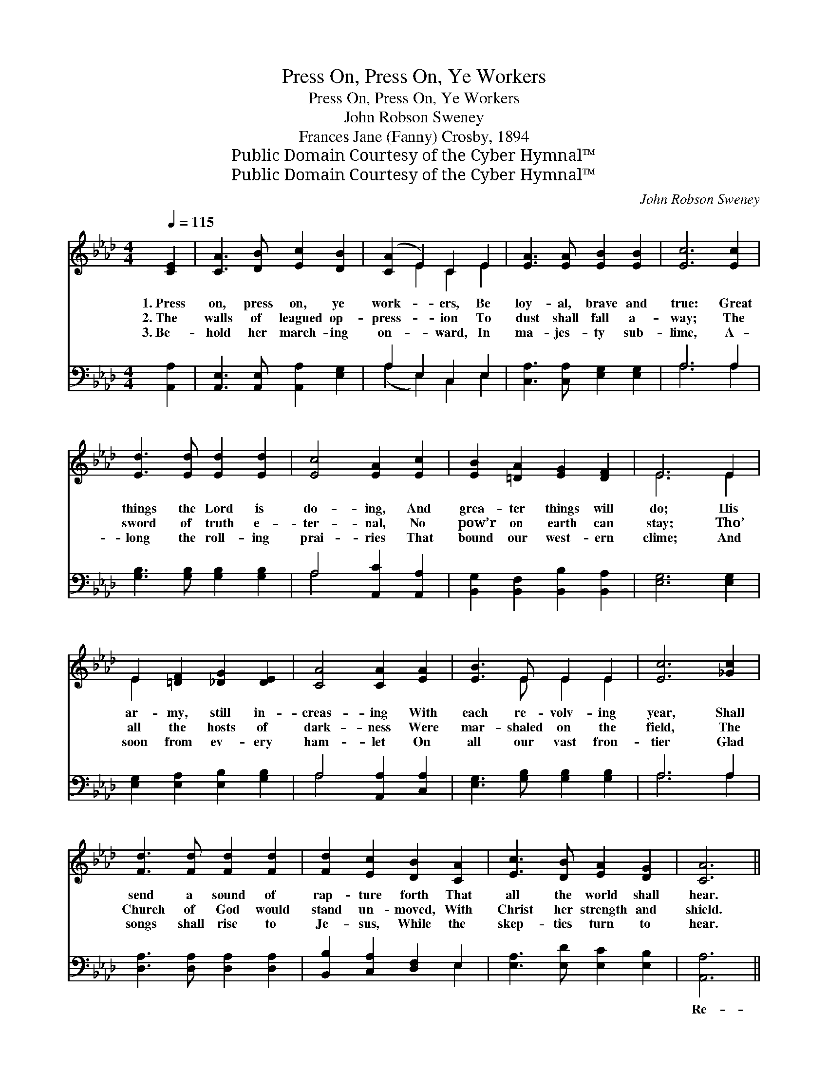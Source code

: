 X:1
T:Press On, Press On, Ye Workers
T:Press On, Press On, Ye Workers
T:John Robson Sweney
T:Frances Jane (Fanny) Crosby, 1894
T:Public Domain Courtesy of the Cyber Hymnal™
T:Public Domain Courtesy of the Cyber Hymnal™
C:John Robson Sweney
Z:Public Domain
Z:Courtesy of the Cyber Hymnal™
%%score ( 1 2 ) ( 3 4 )
L:1/8
Q:1/4=115
M:4/4
K:Ab
V:1 treble 
V:2 treble 
V:3 bass 
V:4 bass 
V:1
 [CE]2 | [CA]3 [DB] [Ec]2 [DB]2 | ([CA]2 E2) C2 E2 | [EA]3 [EA] [EB]2 [EB]2 | [Ec]6 [Ec]2 | %5
w: 1.~Press|on, press on, ye|work- * ers, Be|loy- al, brave and|true: Great|
w: 2.~The|walls of leagued op-|press- * ion To|dust shall fall a-|way; The|
w: 3.~Be-|hold her march- ing|on- * ward, In|ma- jes- ty sub-|lime, A-|
 [Ed]3 [Ed] [Ed]2 [Ed]2 | [Ec]4 [EA]2 [Ec]2 | [EB]2 [=DA]2 [EG]2 [DF]2 | E6 E2 | %9
w: things the Lord is|do- ing, And|grea- ter things will|do; His|
w: sword of truth e-|ter- nal, No|pow’r on earth can|stay; Tho’|
w: long the roll- ing|prai- ries That|bound our west- ern|clime; And|
 E2 [=DF]2 [_DG]2 [DE]2 | [CA]4 [CA]2 [EA]2 | [EB]3 E E2 E2 | [Ec]6 [_Gc]2 | %13
w: ar- my, still in-|creas- ing With|each re- volv- ing|year, Shall|
w: all the hosts of|dark- ness Were|mar- shaled on the|field, The|
w: soon from ev- ery|ham- let On|all our vast fron-|tier Glad|
 [Fd]3 [Fd] [Fd]2 [Fd]2 | [Fd]2 [Ec]2 [DB]2 [CA]2 | [Ec]3 [DB] [EA]2 [DG]2 | [CA]6 || %17
w: send a sound of|rap- ture forth That|all the world shall|hear.|
w: Church of God would|stand un- moved, With|Christ her strength and|shield.|
w: songs shall rise to|Je- sus, While the|skep- tics turn to|hear.|
"^Refrain" e2 | (z2 [DG]2) x6 | A6 [CE]2 | [DF]2 [EG]2 [FA]2 [FB]2 | [=Ec]6 [Ec]2 | %22
w: |||||
w: Re-||joice, re-|joice, ye work- ers|all, re-|
w: |||||
 [Ed]2 [EB]2 [EG]2 E2 | A6 [Ec]2 | [EB]2 [Ge]2 [Ge]2 [A=d]2 | [Ge]6 E2 | E2 [Ed]2 [Ec]2 [DB]2 | %27
w: |||||
w: joice! O clap your|hands and|sing, O clap your|hands and|sing! God’s ho- ly|
w: |||||
 [CA]3 [CA] [CA]2 z2 | [EB]3 [EB] [EB]2 z2 | [Ec]2 [Ed]2 [Ee]2 [Ae]2 | [Af]3 [Af] [Af]2 [Af]2 | %31
w: ||||
w: Church shall tri-|umph yet, Tri-|umph yet, tri- umph|yet, And He shall|
w: ||||
 [Ae]6 [Ae]2 | [Ge]4 [EG]4 | [EA]6 |] %34
w: |||
w: reign our|king, Shall|reign|
w: |||
V:2
 x2 | x8 | x2 E2 C2 E2 | x8 | x8 | x8 | x8 | x8 | E6 E2 | E2 x6 | x8 | x3 E E2 E2 | x8 | x8 | x8 | %15
 x8 | x6 || x2 | (e6 G2 G2) | (C3 C C2) x2 | x8 | x8 | x6 E2 | (E3 E E2) x2 | x8 | x6 E2 | E2 x6 | %27
 x8 | x8 | x8 | x8 | x8 | x8 | x6 |] %34
V:3
 [A,,A,]2 | [A,,E,]3 [A,,E,] [A,,A,]2 [E,G,]2 | A,2 E,2 C,2 E,2 | [C,A,]3 [C,A,] [E,G,]2 [E,G,]2 | %4
w: ~|~ ~ ~ ~|~ ~ ~ ~|~ ~ ~ ~|
 A,6 A,2 | [G,B,]3 [G,B,] [G,B,]2 [G,B,]2 | A,4 [A,,C]2 [A,,A,]2 | %7
w: ~ ~|~ ~ ~ ~|~ ~ ~|
 [B,,G,]2 [B,,F,]2 [B,,B,]2 [B,,A,]2 | [E,G,]6 [E,G,]2 | [E,G,]2 [E,A,]2 [E,B,]2 [G,B,]2 | %10
w: ~ ~ ~ ~|~ ~|~ ~ ~ ~|
 A,4 [A,,A,]2 [C,A,]2 | [E,G,]3 [G,B,] [G,B,]2 [G,B,]2 | A,6 A,2 | [D,A,]3 [D,A,] [D,A,]2 [D,A,]2 | %14
w: ~ ~ ~|~ ~ ~ ~|~ ~|~ ~ ~ ~|
 [B,,B,]2 [C,A,]2 [D,F,]2 E,2 | [E,A,]3 [E,D] [E,C]2 [E,B,]2 | [A,,A,]6 || z2 | %18
w: ~ ~ ~ ~|~ ~ ~ ~|Re-||
 z2 [E,B,]2 [E,B,]2 [E,B,]2 x2 | [A,,A,]3 [A,,E,] [A,,E,]2 [A,,A,]2 | %20
w: joice, re- joice,|re- joice ~ ~|
 [D,A,]2 [D,A,]2 [D,A,]2 [D,F,]2 | [C,G,]6 [C,G,]2 | [E,G,]2 [E,G,]2 [E,B,]2 [G,D]2 | %23
w: ~ ~ ~ ~|~ ~|~ ~ ~ ~|
 [A,C]3 [A,C] [A,C]2 [A,,A,]2 | [B,,G,]2 [B,,B,]2 [B,,B,]2 [B,,B,]2 | [E,B,]6 [E,G,]2 | %26
w: and sing, * *|||
 [E,G,]2 [E,B,]2 [E,A,]2 [E,G,]2 | [A,,A,]3 [A,,E,] [A,,E,]2 z2 | [E,G,]3 [E,G,] [E,G,]2 z2 | %29
w: |||
 A,2 [A,B,]2 [A,C]2 [A,C]2 | [D,D]3 [D,D] [D,D]2 [D,D]2 | [A,C]6 [A,C]2 | [E,B,]4 [E,D]4 | %33
w: ||||
 [A,,C]6 |] %34
w: |
V:4
 x2 | x8 | (A,2 E,2) C,2 E,2 | x8 | A,6 A,2 | x8 | A,4 x4 | x8 | x8 | x8 | A,4 x4 | x8 | A,6 A,2 | %13
 x8 | x6 E,2 | x8 | x6 || x2 | x10 | x8 | x8 | x8 | x8 | x8 | x8 | x8 | x8 | x8 | x8 | A,2 x6 | %30
 x8 | x8 | x8 | x6 |] %34

